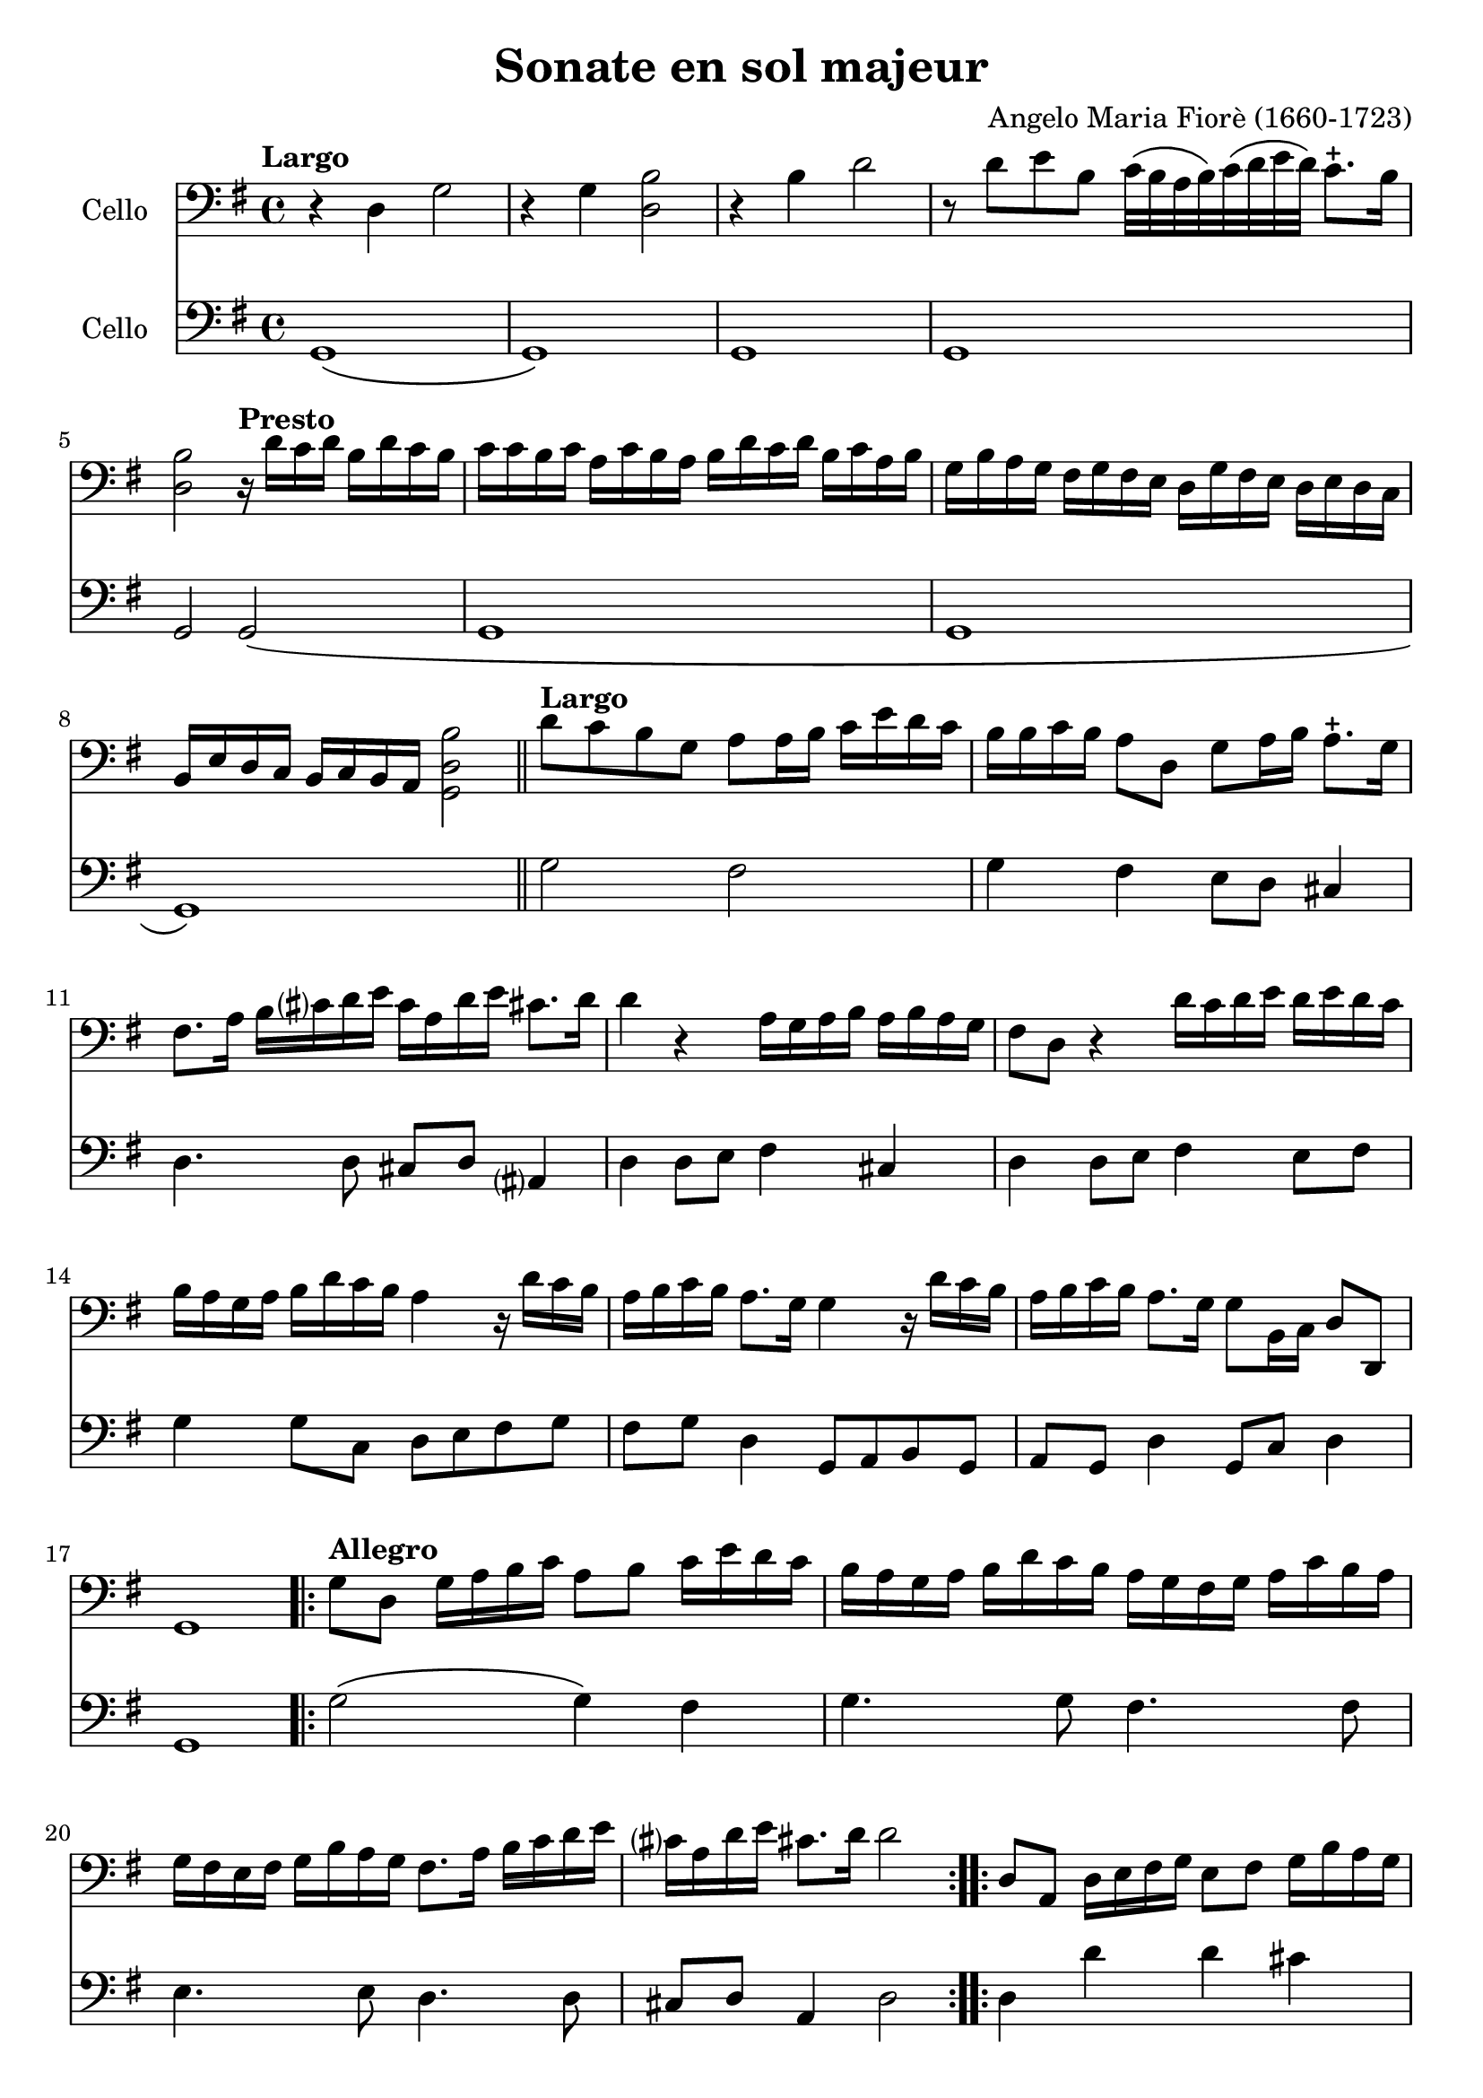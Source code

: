 #(set-global-staff-size 21)

\version "2.18.2"

\header {
  title    = "Sonate en sol majeur"
  composer = "Angelo Maria Fiorè (1660-1723)"
  tagline  = ""
}

\language "italiano"

% iPad Pro 12.9

% \paper {
%   paper-width  = 195\mm
%   paper-height = 260\mm
% }

\score {
  <<
    \new Staff
    \with {instrumentName = #"Cello "}
    {
      \override Hairpin.to-barline = ##f
      \tempo Largo
      \time 4/4
      \key sol \major
      \clef "bass"

      r4 re4 sol2                                                         % 1
      r4 sol4 <<si2 re2>>                                                 % 2
      r4 si4 re'2                                                         % 3
      r8 re'8 mi'8 si8 do'32\(si32 la32 si32\)
      do'32\(re'32 mi'32 re'32\) do'8.-+ si16                             % 4
      <<si2 re2>>

      \tempo "Presto"
      r16 re'16 do'16 re'16 si16 re'16 do'16 si16                         % 5
      do'16 do'16 si16 do'16
      la16 do'16 si16 la16
      si16 re'16 do'16 re'16
      si16 do'16 la16 si16                                                % 6
      sol16 si16 la16 sol16
      fad16 sol16 fad16 mi16
      re16 sol16 fad16 mi16
      re16 mi16 re16 do16                                                 % 7
      si,16 mi16 re16 do16
      si,16 do16 si,16 la,16 <<si2 re2 sol,2>>                            % 8

      \bar "||"

      \tempo "Largo"
      re'8 do'8 si8 sol8 la8 la16 si16
      do'16 mi'16 re'16 do'16                                             % 9
      si16 si16 do'16 si16 la8 re8 sol8 la16 si16 la8.-+ sol16            % 10
      fad8. la16 si16 dod'?16 re'16 mi'16
      dod'16 la16 re'16 mi'16 dod'!8. re'16                               % 11
      re'4 r4 la16 sol16 la16 si16 la16 si16 la16 sol16                   % 12
      fad8 re8 r4 re'16 do'16 re'16 mi'16
      re'16 mi'16 re'16 do'16                                             % 13
      si16 la16 sol16 la16 si16 re'16 do'16 si16 la4
      r16 re'16 do'16 si16                                                % 14
      la16 si16 do'16 si16 la8. sol16 sol4 r16 re'16 do'16 si16           % 15
      la16 si16 do'16 si16 la8. sol16 sol8 si,16 do16 re8 re,8            % 16
      sol,1                                                               % 17

      \repeat volta 2 {
        \tempo "Allegro"
        sol8 re8 sol16 la16 si16 do'16 la8 si8 do'16 mi'16 re'16 do'16    % 18
        si16 la16 sol16 la16  si16 re'16 do'16 si16
        la16 sol16 fad16 sol16  la16 do'16 si16 la16                      % 19
        sol16 fad16 mi16 fad16
        sol16 si16 la16 sol16 fad8. la16 si16 do'16 re'16 mi'16           % 20
        dod'?16 la16 re'16 mi'16 dod'!8. re'16 re'2                       % 21
      }

      \repeat volta 2 {
        re8 la,8 re16 mi16 fad16 sol16 mi8 fad8 sol16 si16 la16 sol16     % 22
        fad8 re8 r4 sol8 re8 sol16 la16 si16 do'16                        % 23
        la8 si8 do'16 mi'16 re'16
        do'16 si16 la16 sol16
        la16 si16 re'16 do'16 si16                                        % 24
        la16 la16 si16 do'16 re'8 re8 mi16 sol16 la16 si16 do'8 do8       % 25
        re16 fad16 sol16 la16 si8 si,8 do16 mi16 fad16 sol16 la8 la,8     % 26
        re16 mi16 fad16 sol16 la16 si16 la16 sol16 fad8 re8
        r16 re'16 do'16 si16                                              % 27
        do'16 do'16 si16 do'16  la16 do'16 si16 la16
        si16 si16 la16 si16  sol16 si16 la16 sol16                        % 28
        la16 re16 mi16 fad16  sol16 la16 si16 do'16
        re'16 do'16 si16 do'16 la8. sol16                                 % 29
        sol16 sol16 fad16 mi16  re16 do16 si,16 la,16
        sol,8 si16 do'16 re'8 re8                                         % 30
        sol8 si,16 do16 re16 sol16 si,16 re16 sol,2                       % 31
      }
      \bar "|."
    }

    \new Staff
    \with {instrumentName = #"Cello "}
    {
      \override Hairpin.to-barline = ##f
      \time 4/4
      \key sol \major
      \clef "bass"
      sol,1\(                                                             % 1
      sol,1\)                                                             % 2
      sol,1                                                               % 3
      sol,1                                                               % 4
      sol,2 sol,2\(                                                       % 5
      sol,1                                                               % 6
      sol,1                                                               % 7
      sol,1\)                                                             % 8
      \bar "||"
      sol2 fad2                                                           % 9
      sol4 fad4 mi8 re8 dod4                                              % 10
      re4. re8 dod8 re8 lad,?4                                            % 11
      re4 re8 mi8 fad4 dod4                                               % 12
      re4 re8 mi8 fad4 mi8 fad8                                           % 13
      sol4 sol8 do8 re8 mi8 fad8 sol8                                     % 14
      fad8 sol8 re4 sol,8 la,8 si,8 sol,8                                 % 15
      la,8 sol,8 re4 sol,8 do8 re4                                        % 16
      sol,1                                                               % 17
      \repeat volta 2 {
        \tempo "Allegro"
        sol2\(sol4\) fad4                                                 % 18
        sol4. sol8 fad4. fad8                                             % 19
        mi4. mi8 re4. re8                                                 % 20
        dod8 re8 la,4 re2                                                 % 21
      }
      \repeat volta 2 {
        re4 re'4 re'4 dod'4                                               % 22
        re'4 re'8 do'8 si4 si8 sol8                                       % 23
        la4 fad4 sol4. sol8                                               % 24
        fad4. fad8 mi4. mi8                                               % 25
        re4. re8 do4. do8                                                 % 26
        si,4 si,8 dod8 re4 fad8 re8                                       % 27
        mi8 re8 mi8 fad8 sol8 fad8 sol8 mi8                               % 28
        re8 do8 si,8 la,8 sol,8 do8 re4                                   % 29
        sol8 la8 si8 fad8 sol8 do8 re4                                    % 30
        sol,8 do8 re4 sol,2                                               % 31
      }
      \bar "|."
    }
  >>
}

\score {
  <<
    \new Staff
    \with {instrumentName = #"Cello "}
    {
      \override Hairpin.to-barline = ##f
      \tempo "Grave"
      \time 3/2
      \key sol \major
      \clef "bass"
      r2 sol2 mi2                                                         % 1
      si1.                                                                % 2
      r4 si4 do'4(si4) do'4(si4)                                          % 3
      la1.                                                                % 4
      r4 la4 si4(la4) si4(la4)                                            % 5
      sol2. sol4 la4 sol4                                                 % 6
      fad2. fad4 sol4 fad4                                                % 7
      mi2 mi4 fad4 sol4 la4                                               % 8
      si2. la4 sol4 fad?4                                                 % 9
      sol4 la4 fad2. mi4                                                  % 10
      mi2. mi4 la4 si4                                                    % 11
      do'4 la4 sold2. la4                                                 % 12
      la2. do'4 si4 la4                                                   % 13
      sol4 fad?4 mi4 sol4 la4 sol4                                        % 14
      fad4. mi8 re4 re'4 mi'4 si4                                         % 15
      do'4 si4 la4 do'4 re'4 la4                                          % 16
      si4 la4 sol4 si4 do'4 si4                                           % 17
      la4 si4 la2. sol4                                                   % 18
      fad2. re'4 do'4 re'4                                                % 19
      si4 do'4 <<la2. re2.>> sol4                                         % 20
      sol2 si2 red2                                                       % 21
      mi2. do'4 si4 la4                                                   % 22
      sol4 la4 fad2. mi4                                                  % 23
      mi2. fad4 sol4 la4                                                  % 24
      si4 do'8\(si8\) la2. sol8\(la8\)                                    % 25
      si2 si,2 r2                                                         % 26
    }

    \new Staff
    \with {instrumentName = #"Cello "}
    {
      \override Hairpin.to-barline = ##f
      \tempo "Grave"
      \time 3/2
      \key sol \major
      \clef "bass"
      mi1 r2                                                              % 1
      r2 red2 si,2                                                        % 2
      mi1.\(                                                              % 3
      mi2\) fad2 mi2                                                      % 4
      red1.                                                               % 5
      mi1 mi2                                                             % 6
      red1 si,2                                                           % 7
      mi1 do2                                                             % 8
      si,1 red2                                                           % 9
      mi2 si,1                                                            % 10
      mi2. mi4 do4 si,4                                                   % 11
      la,2 mi2 mi,2                                                       % 12
      la,1 red2                                                           % 13
      mi1 dod2                                                            % 14
      re1 sol2                                                            % 15
      la1 fad2                                                            % 16
      sol1 sol2                                                           % 17
      do'2 dod'?1                                                         % 18
      re'2 do'4 si4 la4 fad4                                              % 19
      sol2 re1                                                            % 20
      sol2 red2 si,2                                                      % 21
      mi2 la,1                                                            % 22
      mi2 si,1                                                            % 23
      mi1 mi2                                                             % 24
      re2 la,1                                                            % 25
      si,1.                                                               % 26
      \bar "|."
    }
  >>
}

\score {
  <<
    \new Staff
    \with {instrumentName = #"Cello "}
    {
      \override Hairpin.to-barline = ##f
      \tempo "Presto"
      \time 12/8
      \key sol \major
      \clef "bass"
      sol4 re8 sol8 la8 si8 la8 si8 do'8 re'4 do'8                        % 1
      si8 la8 si8 do'8 si8 do'8 la8 fad8 la8 si8 la8 si8                  % 2
      sol8 mi8 sol8 la8 sol8 la8 fad8 re'8 do'8 si8 la8 sol8              % 3
      fad8 sol8 fad8 <<mi4 la,4>> re8 re8 re'8 do'8 si8 la8 sol8          % 4
      fad8 sol8 fad8 <<mi4 la,4>> re8 re8 fad8 sol8 la4 la,8              % 5
      re8 re'8 la8 fad8 re8 la,8 re,2.                                    % 6
      \repeat volta 2 {
        re4 la,8 re8 mi8 fad8 mi8 fad8 sol8 la4 sol8                      % 7
        fad4 re8 r4. sol4 re8 sol8 la8 si8                                % 8
        la8 si8 do'8 re'8 do'8 re'8 si8 sol8 si8 mi'8 do'8 mi'8           % 9
        do'8 la8 do'8 re'8 la8 re'8 si8 sol8 si8 do'8 sol8 do'8           % 10
        la8 si8 la8 sol8 la8 sol8 fad8 re8 fad8 sol8 fad8 sol8            % 11
        la8 sol8 la8 si8 la8 si8 do'8 si8 do'8 la8 si8 do'8               % 12
        re'8 do'8 re'8 si8 la8 sol8 do'8 si8 do'8 re'4 re8                % 13
        sol4 do8 re4 re,8 sol,2.                                          % 14
      }
    }

    \new Staff
    \with {instrumentName = #"Cello "}
    {
      \override Hairpin.to-barline = ##f
      \tempo "Presto"
      \time 12/8
      \key sol \major
      \clef "bass"
      sol2.\(sol4.\) fad4.                                                % 1
      sol4. mi4. fad4. re4.                                               % 2
      mi4. do4. re4. sol4.                                                % 3
      red?4. la,4. red4. sol4.                                            % 4
      fad4 re8 la4 la,8 re4 sol,8 la,4.                                   % 5
      re,2. re,2.                                                         % 6
      \repeat volta 2 {
        re4. re'4. re'4. dod'4.                                           % 7
        re'4. re'4 do'8 si4. si4 sol8                                     % 8
        la4. fad4. sol4. sol4.                                            % 9
        la4. fad4. sol4. mi4.                                             % 10
        fad4. mi4. red?4. si,4.                                           % 11
        la,4. sol,4. la,4. fad,4 la,8                                     % 12
        sol,4. si,4. do4. re4.                                            % 13
        sol,4 do8 re4 re,8 sol,2.                                         % 14
      }
    }
  >>
}